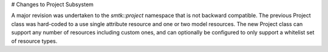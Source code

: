 # Changes to Project Subsystem

A major revision was undertaken to the `smtk::project` namespace that is not
backward compatible. The previous Project class was hard-coded to a use single
attribute resource and one or two model resources. The new Project class can
support any number of resources including custom ones, and can optionally be
configured to only support a whitelist set of resource types.
